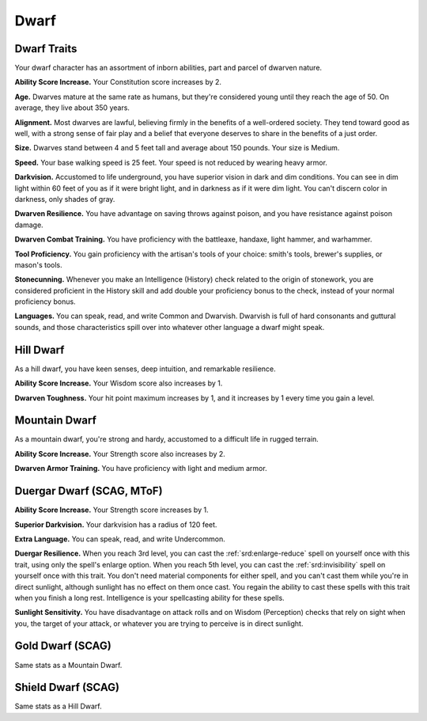 
.. _srd:race-dwarf:

Dwarf
-----

Dwarf Traits
^^^^^^^^^^^^

Your dwarf character has an assortment of inborn abilities, part and
parcel of dwarven nature.

**Ability Score Increase.** Your Constitution score increases by 2.

**Age.** Dwarves mature at the same rate as humans, but they're
considered young until they reach the age of 50. On average, they live
about 350 years.

**Alignment.** Most dwarves are lawful, believing firmly in the
benefits of a well-ordered society. They tend toward good as well, with
a strong sense of fair play and a belief that everyone deserves to share
in the benefits of a just order.

**Size.** Dwarves stand between 4 and 5 feet tall and average about
150 pounds. Your size is Medium.

**Speed.** Your base walking speed is 25 feet. Your speed is not
reduced by wearing heavy armor.

**Darkvision.** Accustomed to life underground, you
have superior vision in dark and dim conditions. You can see in dim
light within 60 feet of you as if it were bright light, and in darkness
as if it were dim light. You can't discern color in darkness, only
shades of gray.

**Dwarven Resilience.** You have advantage on saving throws against
poison, and you have resistance against poison damage.
	
**Dwarven Combat Training.** You have proficiency with the battleaxe,
handaxe, light hammer, and warhammer.

**Tool Proficiency.** You gain proficiency with the artisan's tools of
your choice: smith's tools, brewer's supplies, or mason's tools.

**Stonecunning.** Whenever you make an Intelligence (History) check
related to the origin of stonework, you are considered proficient in the
History skill and add double your proficiency bonus to the check,
instead of your normal proficiency bonus.

**Languages.** You can speak, read, and write Common and Dwarvish.
Dwarvish is full of hard consonants and guttural sounds, and those
characteristics spill over into whatever other language a dwarf might
speak.

Hill Dwarf
^^^^^^^^^^

As a hill dwarf, you have keen senses, deep intuition, and remarkable
resilience.

**Ability Score Increase.** Your Wisdom score also increases by 1.

**Dwarven Toughness.** Your hit point maximum increases by 1, and it
increases by 1 every time you gain a level.

Mountain Dwarf
^^^^^^^^^^^^^^

As a mountain dwarf, you're strong and hardy, accustomed to a difficult
life in rugged terrain.

**Ability Score Increase.** Your Strength score also increases by 2.

**Dwarven Armor Training.** You have proficiency with light and medium armor.

Duergar Dwarf (SCAG, MToF)
^^^^^^^^^^^^^^^^^^^^^^^^^^

**Ability Score Increase.** Your Strength score increases by 1.

**Superior Darkvision.** Your darkvision has a radius of 120 feet.

**Extra Language.** You can speak, read, and write Undercommon.

**Duergar Resilience.** When you reach 3rd level, you can cast the
:ref:`srd:enlarge-reduce` spell on yourself once with this trait,
using only the spell's enlarge option. When you reach 5th level,
you can cast the :ref:`srd:invisibility` spell on yourself once
with this trait. You don't need material components for either spell,
and you can't cast them while you're in direct sunlight, although
sunlight has no effect on them once cast. You regain the ability to
cast these spells with this trait when you finish a long rest.
Intelligence is your spellcasting ability for these spells.

**Sunlight Sensitivity.** You have disadvantage on attack rolls and
on Wisdom (Perception) checks that rely on sight when you, the target
of your attack, or whatever you are trying to perceive is in direct
sunlight. 

Gold Dwarf (SCAG)
^^^^^^^^^^^^^^^^^

Same stats as a Mountain Dwarf.

Shield Dwarf (SCAG)
^^^^^^^^^^^^^^^^^^^

Same stats as a Hill Dwarf.